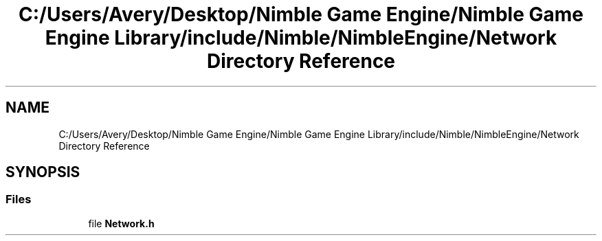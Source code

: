.TH "C:/Users/Avery/Desktop/Nimble Game Engine/Nimble Game Engine Library/include/Nimble/NimbleEngine/Network Directory Reference" 3 "Mon Aug 17 2020" "Version 0.1.0" "Nimble Game Engine Library" \" -*- nroff -*-
.ad l
.nh
.SH NAME
C:/Users/Avery/Desktop/Nimble Game Engine/Nimble Game Engine Library/include/Nimble/NimbleEngine/Network Directory Reference
.SH SYNOPSIS
.br
.PP
.SS "Files"

.in +1c
.ti -1c
.RI "file \fBNetwork\&.h\fP"
.br
.in -1c
